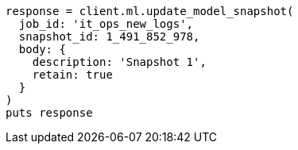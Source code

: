 [source, ruby]
----
response = client.ml.update_model_snapshot(
  job_id: 'it_ops_new_logs',
  snapshot_id: 1_491_852_978,
  body: {
    description: 'Snapshot 1',
    retain: true
  }
)
puts response
----
